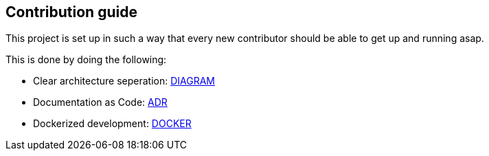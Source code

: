 == Contribution guide

This project is set up in such a way that every new contributor should be able to get up and running asap.

This is done by doing the following:

* Clear architecture seperation: link:diagrams#backend-component[DIAGRAM]
* Documentation as Code: link:decisions#1[ADR]
* Dockerized development: <<local-development,DOCKER>>
